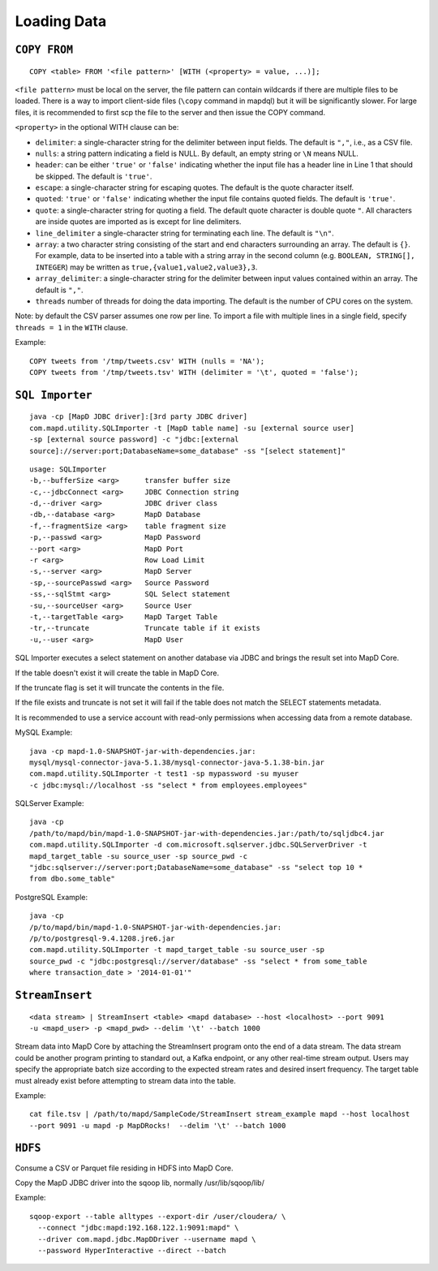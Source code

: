 Loading Data
============

``COPY FROM``
~~~~~~~~~~~~~

::

    COPY <table> FROM '<file pattern>' [WITH (<property> = value, ...)];

``<file pattern>`` must be local on the server, the file pattern can contain
wildcards if there are multiple files to be loaded.
There is a way to import client-side files (``\copy`` command in mapdql)
but it will be significantly slower. For large files, it is recommended
to first scp the file to the server and then issue the COPY command.

``<property>`` in the optional WITH clause can be:

-  ``delimiter``: a single-character string for the delimiter between
   input fields. The default is ``","``, i.e., as a CSV file.
-  ``nulls``: a string pattern indicating a field is NULL. By default,
   an empty string or ``\N`` means NULL.
-  ``header``: can be either ``'true'`` or ``'false'`` indicating
   whether the input file has a header line in Line 1 that should be
   skipped. The default is ``'true'``.
-  ``escape``: a single-character string for escaping quotes. The
   default is the quote character itself.
-  ``quoted``: ``'true'`` or ``'false'`` indicating whether the input
   file contains quoted fields. The default is ``'true'``.
-  ``quote``: a single-character string for quoting a field. The default
   quote character is double quote ``"``. All characters are inside
   quotes are imported as is except for line delimiters.
-  ``line_delimiter`` a single-character string for terminating each
   line. The default is ``"\n"``.
-  ``array``: a two character string consisting of the start and end characters
   surrounding an array. The default is ``{}``. For example, data to be inserted
   into a table with a string array in the second column (e.g. ``BOOLEAN,
   STRING[], INTEGER``) may be written as ``true,{value1,value2,value3},3``.
-  ``array_delimiter``: a single-character string for the delimiter between
   input values contained within an array. The default is ``","``.
-  ``threads`` number of threads for doing the data importing. The
   default is the number of CPU cores on the system.

Note: by default the CSV parser assumes one row per line. To import a
file with multiple lines in a single field, specify ``threads = 1`` in
the ``WITH`` clause.

Example:

::

    COPY tweets from '/tmp/tweets.csv' WITH (nulls = 'NA');
    COPY tweets from '/tmp/tweets.tsv' WITH (delimiter = '\t', quoted = 'false');

``SQL Importer``
~~~~~~~~~~~~~~~~

::

    java -cp [MapD JDBC driver]:[3rd party JDBC driver]
    com.mapd.utility.SQLImporter -t [MapD table name] -su [external source user]
    -sp [external source password] -c "jdbc:[external
    source]://server:port;DatabaseName=some_database" -ss "[select statement]"

::

	usage: SQLImporter
	-b,--bufferSize <arg>      transfer buffer size
	-c,--jdbcConnect <arg>     JDBC Connection string
 	-d,--driver <arg>          JDBC driver class
 	-db,--database <arg>       MapD Database
 	-f,--fragmentSize <arg>    table fragment size
 	-p,--passwd <arg>          MapD Password
    	--port <arg>               MapD Port
 	-r <arg>                   Row Load Limit
 	-s,--server <arg>          MapD Server
 	-sp,--sourcePasswd <arg>   Source Password
 	-ss,--sqlStmt <arg>        SQL Select statement
 	-su,--sourceUser <arg>     Source User
 	-t,--targetTable <arg>     MapD Target Table
 	-tr,--truncate             Truncate table if it exists
 	-u,--user <arg>            MapD User



SQL Importer executes a select statement on another database via JDBC
and brings the result set into MapD Core.

If the table doesn't exist it will create the table in MapD Core.

If the truncate flag is set it will truncate the contents in the file.

If the file exists and truncate is not set it will fail if the table
does not match the SELECT statements metadata.

It is recommended to use a service account with read-only permissions
when accessing data from a remote database.

MySQL Example:

::

	java -cp mapd-1.0-SNAPSHOT-jar-with-dependencies.jar:
	mysql/mysql-connector-java-5.1.38/mysql-connector-java-5.1.38-bin.jar 
	com.mapd.utility.SQLImporter -t test1 -sp mypassword -su myuser 
	-c jdbc:mysql://localhost -ss "select * from employees.employees"

SQLServer Example:

::

    java -cp
    /path/to/mapd/bin/mapd-1.0-SNAPSHOT-jar-with-dependencies.jar:/path/to/sqljdbc4.jar
    com.mapd.utility.SQLImporter -d com.microsoft.sqlserver.jdbc.SQLServerDriver -t
    mapd_target_table -su source_user -sp source_pwd -c
    "jdbc:sqlserver://server:port;DatabaseName=some_database" -ss "select top 10 *
    from dbo.some_table"

PostgreSQL Example:

::

    java -cp
    /p/to/mapd/bin/mapd-1.0-SNAPSHOT-jar-with-dependencies.jar:
    /p/to/postgresql-9.4.1208.jre6.jar
    com.mapd.utility.SQLImporter -t mapd_target_table -su source_user -sp
    source_pwd -c "jdbc:postgresql://server/database" -ss "select * from some_table
    where transaction_date > '2014-01-01'"

``StreamInsert``
~~~~~~~~~~~~~~~~

::

    <data stream> | StreamInsert <table> <mapd database> --host <localhost> --port 9091
    -u <mapd_user> -p <mapd_pwd> --delim '\t' --batch 1000

Stream data into MapD Core by attaching the StreamInsert program onto the end
of a data stream. The data stream could be another program printing to
standard out, a Kafka endpoint, or any other real-time stream output.
Users may specify the appropriate batch size according to the expected
stream rates and desired insert frequency. The target table must
already exist before attempting to stream data into the table.

Example:

::

    cat file.tsv | /path/to/mapd/SampleCode/StreamInsert stream_example mapd --host localhost
    --port 9091 -u mapd -p MapDRocks!  --delim '\t' --batch 1000

``HDFS``
~~~~~~~~

Consume a CSV or Parquet file residing in HDFS into MapD Core.

Copy the MapD JDBC driver into the sqoop lib, normally
/usr/lib/sqoop/lib/

Example:

::

    sqoop-export --table alltypes --export-dir /user/cloudera/ \
      --connect "jdbc:mapd:192.168.122.1:9091:mapd" \
      --driver com.mapd.jdbc.MapDDriver --username mapd \
      --password HyperInteractive --direct --batch

